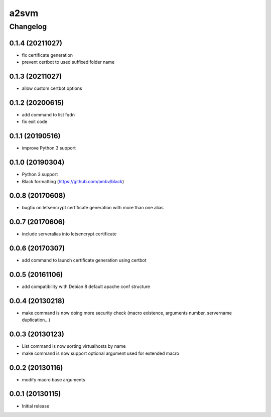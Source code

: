 **************
a2svm
**************


Changelog
#############

0.1.4 (20211027)
*******************

* fix certificate generation
* prevent certbot to used suffixed folder name

0.1.3 (20211027)
*******************

* allow custom certbot options

0.1.2 (20200615)
*******************

* add command to list fqdn
* fix exit code

0.1.1 (20190516)
*******************

* improve Python 3 support

0.1.0 (20190304)
*******************

* Python 3 support
* Black formatting (https://github.com/ambv/black)

0.0.8 (20170608)
*******************

* bugfix on letsencrypt certificate generation with more than one alias

0.0.7 (20170606)
*******************

* include serveralias into letsencrypt certificate

0.0.6 (20170307)
*******************

* add command to launch certificate generation using certbot

0.0.5 (20161106)
*******************

* add compatibility with Debian 8 default apache conf structure

0.0.4 (20130218)
*******************

* make command is now doing more security check (macro existence, arguments number, servername duplication...)


0.0.3 (20130123)
*******************

* List command is now sorting virtualhosts by name
* make command is now support optional argument used for extended macro

0.0.2 (20130116)
*******************

* modify macro base arguments

0.0.1 (20130115)
*******************

* Initial release
